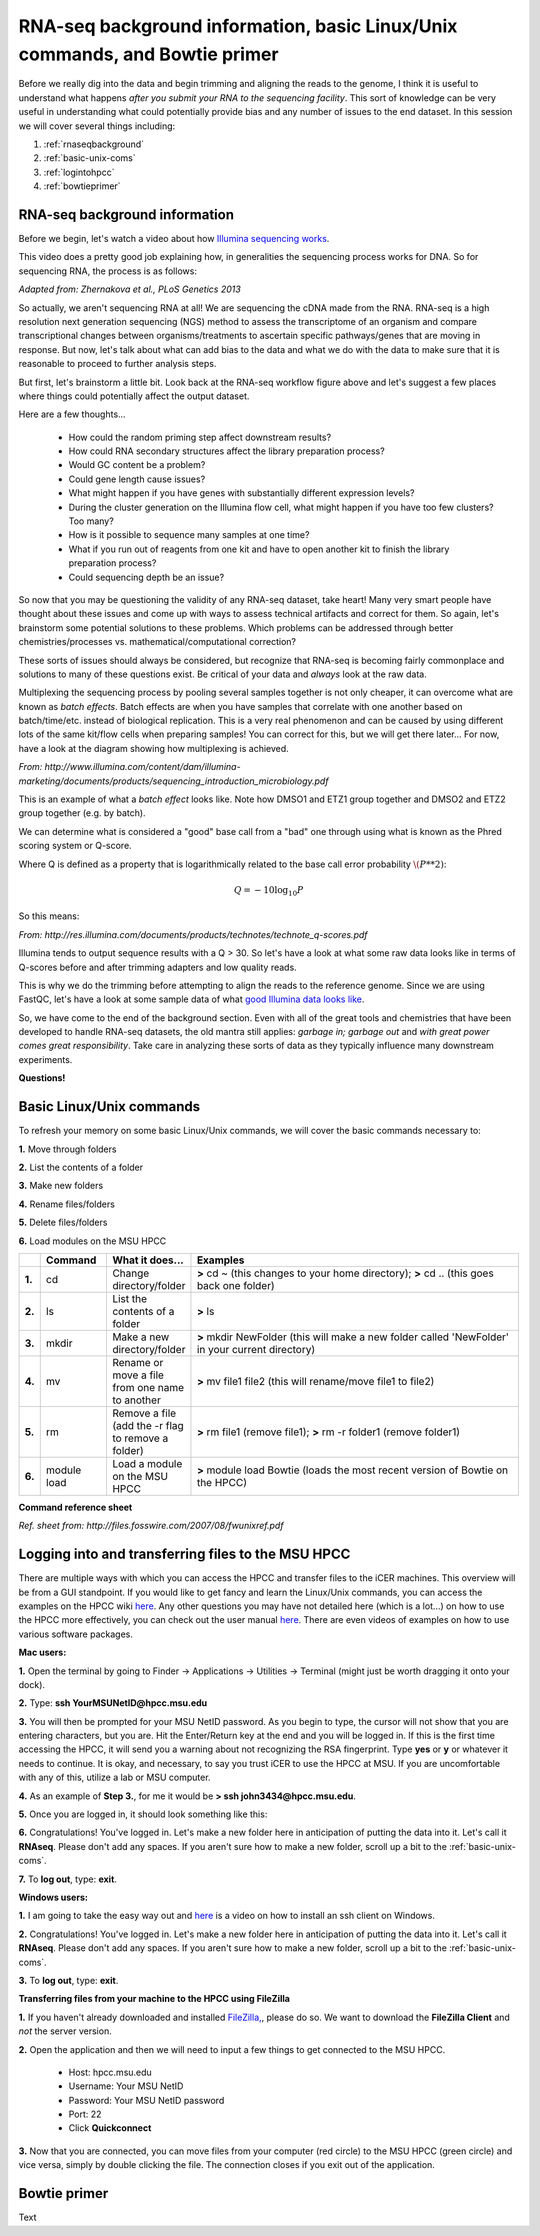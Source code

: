 .. _daytwo:

RNA-seq background information, basic Linux/Unix commands, and Bowtie primer
============================================================================

Before we really dig into the data and begin trimming and aligning the reads to the genome, I think it is useful to understand what happens *after you submit your RNA to the sequencing facility*. This sort of knowledge can be very useful in understanding what could potentially provide bias and any number of issues to the end dataset. In this session we will cover several things including: 

#. :ref:`rnaseqbackground`

#. :ref:`basic-unix-coms`

#. :ref:`logintohpcc`

#. :ref:`bowtieprimer`

.. _rnaseqbackground:

RNA-seq background information
------------------------------

Before we begin, let's watch a video about how `Illumina sequencing works <https://www.youtube.com/watch?v=womKfikWlxM>`_.

This video does a pretty good job explaining how, in generalities the sequencing process works for DNA. So for sequencing RNA, the process is as follows:

.. image:: rnaseqworkflow.jpg
	:align: center
	:alt: RNAseq workflow
	
*Adapted from: Zhernakova et al., PLoS Genetics 2013*

So actually, we aren't sequencing RNA at all! We are sequencing the cDNA made from the RNA. RNA-seq is a high resolution next generation sequencing (NGS) method to assess the transcriptome of an organism and compare transcriptional changes between organisms/treatments to ascertain specific pathways/genes that are moving in response. But now, let's talk about what can add bias to the data and what we do with the data to make sure that it is reasonable to proceed to further analysis steps.

But first, let's brainstorm a little bit. Look back at the RNA-seq workflow figure above and let's suggest a few places where things could potentially affect the output dataset.

Here are a few thoughts...

	* How could the random priming step affect downstream results?
	* How could RNA secondary structures affect the library preparation process?
	* Would GC content be a problem?
	* Could gene length cause issues?
	* What might happen if you have genes with substantially different expression levels?
	* During the cluster generation on the Illumina flow cell, what might happen if you have too few clusters? Too many?
	* How is it possible to sequence many samples at one time?
	* What if you run out of reagents from one kit and have to open another kit to finish the library preparation process?
	* Could sequencing depth be an issue?
	
So now that you may be questioning the validity of any RNA-seq dataset, take heart! Many very smart people have thought about these issues and come up with ways to assess technical artifacts and correct for them. So again, let's brainstorm some potential solutions to these problems. Which problems can be addressed through better chemistries/processes vs. mathematical/computational correction?

These sorts of issues should always be considered, but recognize that RNA-seq is becoming fairly commonplace and solutions to many of these questions exist. Be critical of your data and *always* look at the raw data.

Multiplexing the sequencing process by pooling several samples together is not only cheaper, it can overcome what are known as *batch effects*. Batch effects are when you have samples that correlate with one another based on batch/time/etc. instead of biological replication. This is a very real phenomenon and can be caused by using different lots of the same kit/flow cells when preparing samples! You can correct for this, but we will get there later... For now, have a look at the diagram showing how multiplexing is achieved.

.. image:: multiplex.jpg
	:align: center
	:alt: Multiplexing samples diagram
*From: http://www.illumina.com/content/dam/illumina-marketing/documents/products/sequencing_introduction_microbiology.pdf*

This is an example of what a *batch effect* looks like. Note how DMSO1 and ETZ1 group together and DMSO2 and ETZ2 group together (e.g. by batch).

.. image:: batcheffect.jpg
	:align: center
	:alt: Batch effect example

We can determine what is considered a "good" base call from a "bad" one through using what is known as the Phred scoring system or Q-score.

Where Q is defined as a property that is logarithmically related to the base call error probability :math:`\(P**2)`:

.. math::

	Q = -10 \log_{10} P
	
So this means:

.. image:: basecall.jpg
	:align: center
	:alt: Phred scoring table

*From: http://res.illumina.com/documents/products/technotes/technote_q-scores.pdf*

Illumina tends to output sequence results with a Q > 30. So let's have a look at what some raw data looks like in terms of Q-scores before and after trimming adapters and low quality reads.

.. image:: rawvstrimmedalign.jpg
	:align: center
	:alt: Raw vs trimmed alignment
	
This is why we do the trimming before attempting to align the reads to the reference genome. Since we are using FastQC, let's have a look at some sample data of what `good Illumina data looks like <http://www.bioinformatics.babraham.ac.uk/projects/fastqc/good_sequence_short_fastqc.html>`_.

So, we have come to the end of the background section. Even with all of the great tools and chemistries that have been developed to handle RNA-seq datasets, the old mantra still applies: *garbage in; garbage out* and *with great power comes great responsibility*. Take care in analyzing these sorts of data as they typically influence many downstream experiments.

**Questions!**

.. _basic-unix-coms:

Basic Linux/Unix commands
-------------------------

To refresh your memory on some basic Linux/Unix commands, we will cover the basic commands necessary to:

**1.** Move through folders

**2.** List the contents of a folder

**3.** Make new folders

**4.** Rename files/folders

**5.** Delete files/folders

**6.** Load modules on the MSU HPCC

.. csv-table::
   :header: " ", "Command", "What it does...", "Examples"
   :widths: 2, 8, 10, 40

   "**1.**", "cd", "Change directory/folder", "**>** cd ~ (this changes to your home directory); **>** cd .. (this goes back one folder)"
   "**2.**", "ls", "List the contents of a folder", "**>** ls"
   "**3.**", "mkdir", "Make a new directory/folder", "**>** mkdir NewFolder (this will make a new folder called 'NewFolder' in your current directory)"
   "**4.**", "mv", "Rename or move a file from one name to another", "**>** mv file1 file2 (this will rename/move file1 to file2)"  
   "**5.**", "rm", "Remove a file (add the -r flag to remove a folder)", "**>** rm file1 (remove file1); **>** rm -r folder1 (remove folder1)" 
   "**6.**", "module load", "Load a module on the MSU HPCC", "**>** module load Bowtie (loads the most recent version of Bowtie on the HPCC)"



**Command reference sheet**

.. image:: linuxcoms.jpg
	:align: center
	:alt: Linux/Unix command list
	
*Ref. sheet from: http://files.fosswire.com/2007/08/fwunixref.pdf*

.. _logintohpcc:

Logging into and transferring files to the MSU HPCC
---------------------------------------------------

There are multiple ways with which you can access the HPCC and transfer files to the iCER machines. This overview will be from a GUI standpoint. If you would like to get fancy and learn the Linux/Unix commands, you can access the examples on the HPCC wiki `here <https://wiki.hpcc.msu.edu/display/hpccdocs/Transferring+Files+to+the+HPCC>`_. Any other questions you may have not detailed here (which is a lot...) on how to use the HPCC more effectively, you can check out the user manual `here <https://wiki.hpcc.msu.edu/display/hpccdocs/HPCC+Basics>`_. There are even videos of examples on how to use various software packages.

**Mac users:**

**1.** Open the terminal by going to Finder -> Applications -> Utilities -> Terminal (might just be worth dragging it onto your dock).

.. image:: mactermnav.jpg
	:align: center
	:alt: Navigate to terminal on a Mac

**2.** Type: **ssh YourMSUNetID@hpcc.msu.edu**

**3.** You will then be prompted for your MSU NetID password. As you begin to type, the cursor will not show that you are entering characters, but you are. Hit the Enter/Return key at the end and you will be logged in. If this is the first time accessing the HPCC, it will send you a warning about not recognizing the RSA fingerprint. Type **yes** or **y** or whatever it needs to continue. It is okay, and necessary, to say you trust iCER to use the HPCC at MSU. If you are uncomfortable with any of this, utilize a lab or MSU computer.

**4.** As an example of **Step 3.**, for me it would be **> ssh john3434@hpcc.msu.edu**.

**5.** Once you are logged in, it should look something like this:

.. image:: hpcclogin.jpg
	:align: center
	:alt: HPCC log in screen
	
**6.** Congratulations! You've logged in. Let's make a new folder here in anticipation of putting the data into it. Let's call it **RNAseq**. Please don't add any spaces. If you aren't sure how to make a new folder, scroll up a bit to the :ref:`basic-unix-coms`.

**7.** To **log out**, type: **exit**.


**Windows users:** 

**1.** I am going to take the easy way out and `here <https://wiki.hpcc.msu.edu/display/hpccdocs/Video+Tutorial+-+Putty>`_ is a video on how to install an ssh client on Windows.

**2.** Congratulations! You've logged in. Let's make a new folder here in anticipation of putting the data into it. Let's call it **RNAseq**. Please don't add any spaces. If you aren't sure how to make a new folder, scroll up a bit to the :ref:`basic-unix-coms`.

**3.** To **log out**, type: **exit**.


**Transferring files from your machine to the HPCC using FileZilla**

**1.** If you haven't already downloaded and installed `FileZilla, <https://filezilla-project.org/>`_, please do so. We want to download the **FileZilla Client** and *not* the server version.

**2.** Open the application and then we will need to input a few things to get connected to the MSU HPCC. 

	* Host: hpcc.msu.edu
	* Username: Your MSU NetID
	* Password: Your MSU NetID password
	* Port: 22
	* Click **Quickconnect**
	
**3.** Now that you are connected, you can move files from your computer (red circle) to the MSU HPCC (green circle) and vice versa, simply by double clicking the file. The connection closes if you exit out of the application.

.. image:: filezillaclient.jpg
	:align: center
	:alt: Transfer files from local host to HPCC with FileZilla
	



.. _bowtieprimer:

Bowtie primer
-------------

Text